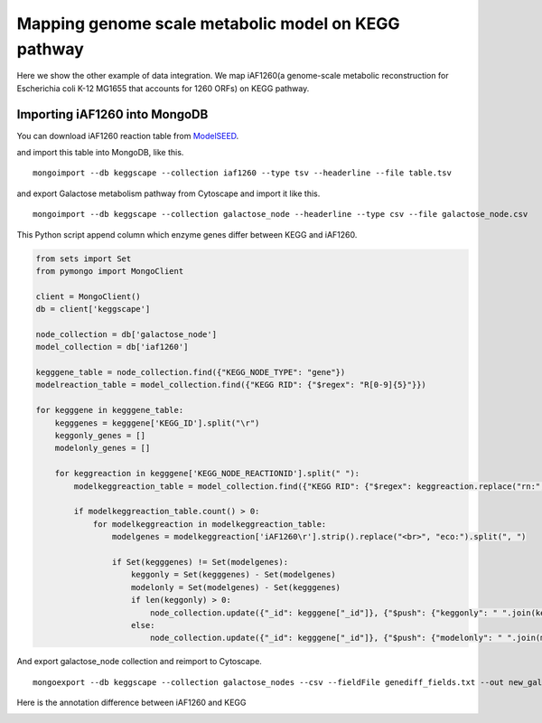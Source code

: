 =======================================================
Mapping genome scale metabolic model on KEGG pathway
=======================================================

Here we show the other example of data integration.
We map iAF1260(a genome-scale metabolic reconstruction for Escherichia
coli K-12 MG1655 that accounts for 1260 ORFs) on KEGG pathway.

Importing iAF1260 into MongoDB
==============================

You can download iAF1260 reaction table from ModelSEED_.

.. _ModelSEED: http://seed-viewer.theseed.org/seedviewer.cgi?page=ModelView

.. image:: https://raw.github.com/idekerlab/KEGGscape/develop/docs/images/download_seedmodel.png

and import this table into MongoDB, like this. ::

    mongoimport --db keggscape --collection iaf1260 --type tsv --headerline --file table.tsv

and export Galactose metabolism pathway from Cytoscape and import it
like this. ::

    mongoimport --db keggscape --collection galactose_node --headerline --type csv --file galactose_node.csv

This Python script append column which enzyme genes differ between
KEGG and iAF1260.

.. code-block:: python

    from sets import Set
    from pymongo import MongoClient
    
    client = MongoClient()
    db = client['keggscape']
    
    node_collection = db['galactose_node']
    model_collection = db['iaf1260']
    
    kegggene_table = node_collection.find({"KEGG_NODE_TYPE": "gene"})
    modelreaction_table = model_collection.find({"KEGG RID": {"$regex": "R[0-9]{5}"}})
    
    for kegggene in kegggene_table:
        kegggenes = kegggene['KEGG_ID'].split("\r")
        keggonly_genes = []
        modelonly_genes = []
    
        for keggreaction in kegggene['KEGG_NODE_REACTIONID'].split(" "):
            modelkeggreaction_table = model_collection.find({"KEGG RID": {"$regex": keggreaction.replace("rn:", "")}})
    
            if modelkeggreaction_table.count() > 0:
                for modelkeggreaction in modelkeggreaction_table:
                    modelgenes = modelkeggreaction['iAF1260\r'].strip().replace("<br>", "eco:").split(", ")
    
                    if Set(kegggenes) != Set(modelgenes):
                        keggonly = Set(kegggenes) - Set(modelgenes)
                        modelonly = Set(modelgenes) - Set(kegggenes)
                        if len(keggonly) > 0:
                            node_collection.update({"_id": kegggene["_id"]}, {"$push": {"keggonly": " ".join(keggonly)}})
                        else:
                            node_collection.update({"_id": kegggene["_id"]}, {"$push": {"modelonly": " ".join(modelonly)}})

And export galactose_node collection and reimport to Cytoscape. ::

    mongoexport --db keggscape --collection galactose_nodes --csv --fieldFile genediff_fields.txt --out new_galactose_nodes.csv

Here is the annotation difference between iAF1260 and KEGG

.. image:: https://raw.github.com/idekerlab/KEGGscape/develop/docs/images/kegg_model_genediff.png
